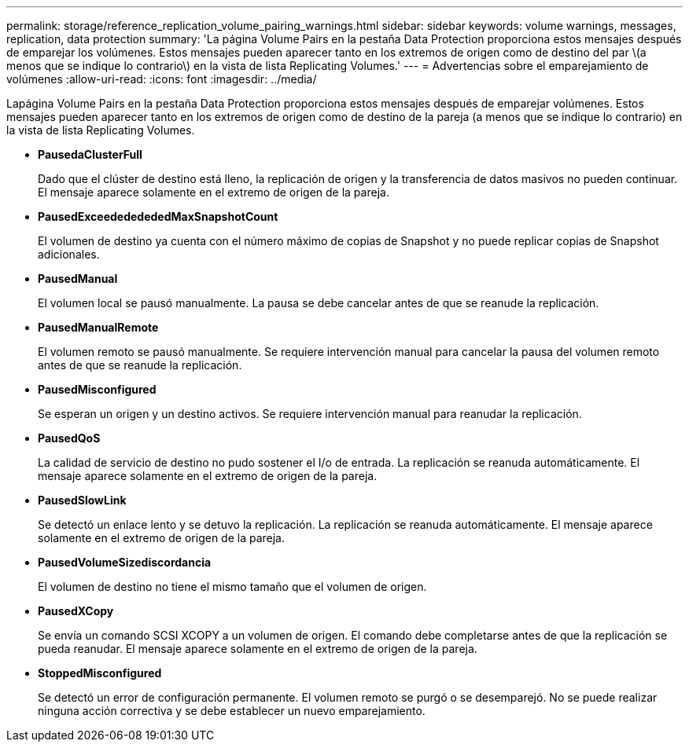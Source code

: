 ---
permalink: storage/reference_replication_volume_pairing_warnings.html 
sidebar: sidebar 
keywords: volume warnings, messages, replication, data protection 
summary: 'La página Volume Pairs en la pestaña Data Protection proporciona estos mensajes después de emparejar los volúmenes. Estos mensajes pueden aparecer tanto en los extremos de origen como de destino del par \(a menos que se indique lo contrario\) en la vista de lista Replicating Volumes.' 
---
= Advertencias sobre el emparejamiento de volúmenes
:allow-uri-read: 
:icons: font
:imagesdir: ../media/


[role="lead"]
Lapágina Volume Pairs en la pestaña Data Protection proporciona estos mensajes después de emparejar volúmenes. Estos mensajes pueden aparecer tanto en los extremos de origen como de destino de la pareja (a menos que se indique lo contrario) en la vista de lista Replicating Volumes.

* *PausedaClusterFull*
+
Dado que el clúster de destino está lleno, la replicación de origen y la transferencia de datos masivos no pueden continuar. El mensaje aparece solamente en el extremo de origen de la pareja.

* *PausedExceedededededMaxSnapshotCount*
+
El volumen de destino ya cuenta con el número máximo de copias de Snapshot y no puede replicar copias de Snapshot adicionales.

* *PausedManual*
+
El volumen local se pausó manualmente. La pausa se debe cancelar antes de que se reanude la replicación.

* *PausedManualRemote*
+
El volumen remoto se pausó manualmente. Se requiere intervención manual para cancelar la pausa del volumen remoto antes de que se reanude la replicación.

* *PausedMisconfigured*
+
Se esperan un origen y un destino activos. Se requiere intervención manual para reanudar la replicación.

* *PausedQoS*
+
La calidad de servicio de destino no pudo sostener el I/o de entrada. La replicación se reanuda automáticamente. El mensaje aparece solamente en el extremo de origen de la pareja.

* *PausedSlowLink*
+
Se detectó un enlace lento y se detuvo la replicación. La replicación se reanuda automáticamente. El mensaje aparece solamente en el extremo de origen de la pareja.

* *PausedVolumeSizediscordancia*
+
El volumen de destino no tiene el mismo tamaño que el volumen de origen.

* *PausedXCopy*
+
Se envía un comando SCSI XCOPY a un volumen de origen. El comando debe completarse antes de que la replicación se pueda reanudar. El mensaje aparece solamente en el extremo de origen de la pareja.

* *StoppedMisconfigured*
+
Se detectó un error de configuración permanente. El volumen remoto se purgó o se desemparejó. No se puede realizar ninguna acción correctiva y se debe establecer un nuevo emparejamiento.


